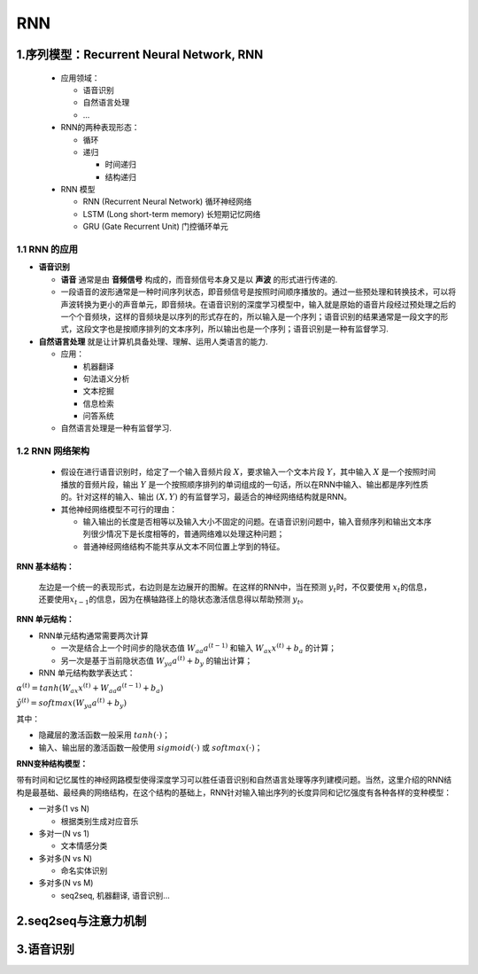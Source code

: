 .. _header-n0:

RNN
===

.. _header-n3:

1.序列模型：Recurrent Neural Network, RNN
-----------------------------------------

   -  应用领域：

      -  语音识别

      -  自然语言处理

      -  ...

   -  RNN的两种表现形态：

      -  循环

      -  递归

         -  时间递归

         -  结构递归

   -  RNN 模型

      -  RNN (Recurrent Neural Network) 循环神经网络

      -  LSTM (Long short-term memory) 长短期记忆网络

      -  GRU (Gate Recurrent Unit) 门控循环单元

.. _header-n37:

1.1 RNN 的应用
~~~~~~~~~~~~~~

-  **语音识别**

   -  **语音** 通常是由 **音频信号** 构成的，而音频信号本身又是以
      **声波** 的形式进行传递的.

   -  一段语音的波形通常是一种时间序列状态，即音频信号是按照时间顺序播放的。通过一些预处理和转换技术，可以将声波转换为更小的声音单元，即音频块。在语音识别的深度学习模型中，输入就是原始的语音片段经过预处理之后的一个个音频块，这样的音频块是以序列的形式存在的，所以输入是一个序列；语音识别的结果通常是一段文字的形式，这段文字也是按顺序排列的文本序列，所以输出也是一个序列；语音识别是一种有监督学习.

-  **自然语言处理** 就是让计算机具备处理、理解、运用人类语言的能力.

   -  应用：

      -  机器翻译

      -  句法语义分析

      -  文本挖掘

      -  信息检索

      -  问答系统

   -  自然语言处理是一种有监督学习.

.. _header-n65:

1.2 RNN 网络架构
~~~~~~~~~~~~~~~~

   -  假设在进行语音识别时，给定了一个输入音频片段
      :math:`X`\ ，要求输入一个文本片段 :math:`Y`\ ，其中输入 :math:`X`
      是一个按照时间播放的音频片段，输出 :math:`Y`
      是一个按照顺序排列的单词组成的一句话，所以在RNN中输入、输出都是序列性质的。针对这样的输入、输出
      :math:`(X, Y)` 的有监督学习，最适合的神经网络结构就是RNN。

   -  其他神经网络模型不可行的理由：

      -  输入输出的长度是否相等以及输入大小不固定的问题。在语音识别问题中，输入音频序列和输出文本序列很少情况下是长度相等的，普通网络难以处理这种问题；

      -  普通神经网络结构不能共享从文本不同位置上学到的特征。

**RNN 基本结构：**

   左边是一个统一的表现形式，右边则是左边展开的图解。在这样的RNN中，当在预测
   :math:`y_t`\ 时，不仅要使用
   :math:`x_t`\ 的信息，还要使用\ :math:`x_{t-1}`\ 的信息，因为在横轴路径上的隐状态激活信息得以帮助预测
   :math:`y_t`\ 。

**RNN 单元结构：**

-  RNN单元结构通常需要两次计算

   -  一次是结合上一个时间步的隐状态值 :math:`W_{aa} a^{(t-1)}` 和输入
      :math:`W_{ax}x^{(t)} + b_a` 的计算；

   -  另一次是基于当前隐状态值 :math:`W_{ya}a^{(t)} + b_y` 的输出计算；

-  RNN 单元结构数学表达式：

:math:`\alpha^{(t)} = tanh(W_{ax}x^{(t)} + W_{aa} a^{(t-1)} + b_a)`

:math:`\hat{y}^{(t)} = softmax(W_{ya}a^{(t)} + b_y)`

其中：

-  隐藏层的激活函数一般采用 :math:`tanh(\cdot)`\ ；

-  输入、输出层的激活函数一般使用 :math:`sigmoid(\cdot)` 或
   :math:`softmax(\cdot)`\ ；

**RNN变种结构模型：**

带有时间和记忆属性的神经网路模型使得深度学习可以胜任语音识别和自然语言处理等序列建模问题。当然，这里介绍的RNN结构是最基础、最经典的网络结构，在这个结构的基础上，RNN针对输入输出序列的长度异同和记忆强度有各种各样的变种模型：

-  一对多(1 vs N)

   -  根据类别生成对应音乐

-  多对一(N vs 1)

   -  文本情感分类

-  多对多(N vs N)

   -  命名实体识别

-  多对多(N vs M)

   -  seq2seq, 机器翻译, 语音识别...

.. _header-n127:

2.seq2seq与注意力机制
---------------------

.. _header-n128:

3.语音识别
----------
